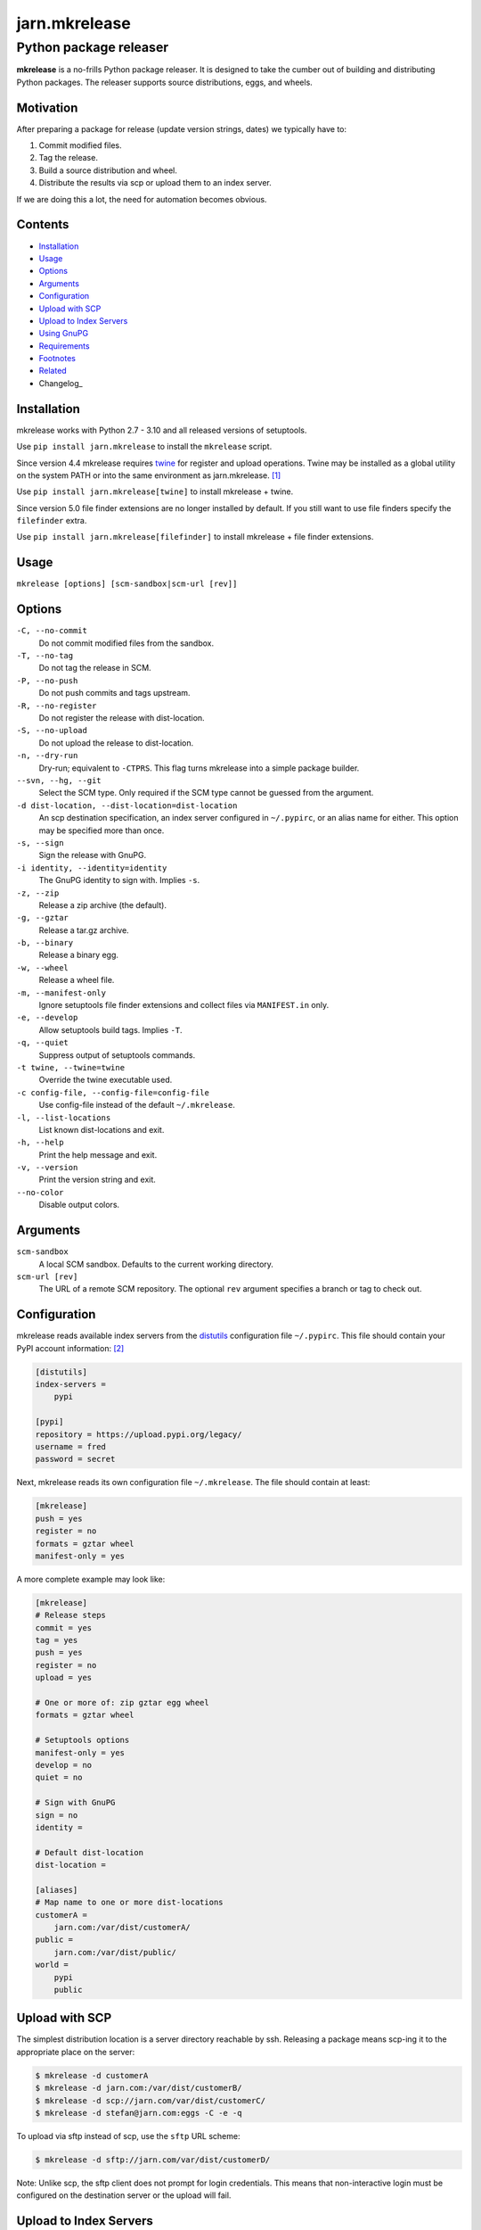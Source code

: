 ==============
jarn.mkrelease
==============
---------------------------------------------------
Python package releaser
---------------------------------------------------

**mkrelease** is a no-frills Python package releaser. It is designed to take
the cumber out of building and distributing Python packages.
The releaser supports source distributions, eggs, and wheels.

Motivation
==========

After preparing a package for release (update version strings, dates) we
typically have to:

1. Commit modified files.

2. Tag the release.

3. Build a source distribution and wheel.

4. Distribute the results via scp or upload them to an index server.

If we are doing this a lot, the need for automation becomes obvious.

Contents
========

* Installation_
* Usage_
* Options_
* Arguments_
* Configuration_
* `Upload with SCP`_
* `Upload to Index Servers`_
* `Using GnuPG`_
* Requirements_
* Footnotes_
* Related_
* Changelog_

Installation
============

mkrelease works with Python 2.7 - 3.10 and all released versions of
setuptools.

Use ``pip install jarn.mkrelease`` to install the ``mkrelease`` script.

Since version 4.4 mkrelease requires twine_ for register and upload
operations. Twine may be installed as a global utility on the system PATH or
into the same environment as jarn.mkrelease. [1]_

Use ``pip install jarn.mkrelease[twine]`` to install mkrelease + twine.

Since version 5.0 file finder extensions are no longer installed by default.
If you still want to use file finders specify the ``filefinder`` extra.

Use ``pip install jarn.mkrelease[filefinder]`` to install mkrelease + file
finder extensions.

.. _twine: https://twine.readthedocs.io/en/stable/

Usage
=====

``mkrelease [options] [scm-sandbox|scm-url [rev]]``

Options
=======

``-C, --no-commit``
    Do not commit modified files from the sandbox.

``-T, --no-tag``
    Do not tag the release in SCM.

``-P, --no-push``
    Do not push commits and tags upstream.

``-R, --no-register``
    Do not register the release with dist-location.

``-S, --no-upload``
    Do not upload the release to dist-location.

``-n, --dry-run``
    Dry-run; equivalent to ``-CTPRS``. This flag turns mkrelease into a
    simple package builder.

``--svn, --hg, --git``
    Select the SCM type. Only required if the SCM type
    cannot be guessed from the argument.

``-d dist-location, --dist-location=dist-location``
    An scp destination specification, an index
    server configured in ``~/.pypirc``, or an alias name for
    either. This option may be specified more than once.

``-s, --sign``
    Sign the release with GnuPG.

``-i identity, --identity=identity``
    The GnuPG identity to sign with. Implies ``-s``.

``-z, --zip``
    Release a zip archive (the default).

``-g, --gztar``
    Release a tar.gz archive.

``-b, --binary``
    Release a binary egg.

``-w, --wheel``
    Release a wheel file.

``-m, --manifest-only``
    Ignore setuptools file finder extensions and collect files via
    ``MANIFEST.in`` only.

``-e, --develop``
    Allow setuptools build tags. Implies ``-T``.

``-q, --quiet``
    Suppress output of setuptools commands.

``-t twine, --twine=twine``
    Override the twine executable used.

``-c config-file, --config-file=config-file``
    Use config-file instead of the default ``~/.mkrelease``.

``-l, --list-locations``
    List known dist-locations and exit.

``-h, --help``
    Print the help message and exit.

``-v, --version``
    Print the version string and exit.

``--no-color``
    Disable output colors.

Arguments
=========

``scm-sandbox``
    A local SCM sandbox. Defaults to the current working
    directory.

``scm-url [rev]``
    The URL of a remote SCM repository. The optional ``rev``
    argument specifies a branch or tag to check out.

Configuration
=============

mkrelease reads available index servers from the distutils_ configuration
file ``~/.pypirc``. This file should contain your PyPI account information: [2]_

.. code:: ini

  [distutils]
  index-servers =
      pypi

  [pypi]
  repository = https://upload.pypi.org/legacy/
  username = fred
  password = secret

Next, mkrelease reads its own configuration file ``~/.mkrelease``.
The file should contain at least:

.. code:: ini

  [mkrelease]
  push = yes
  register = no
  formats = gztar wheel
  manifest-only = yes

A more complete example may look like:

.. code:: ini

  [mkrelease]
  # Release steps
  commit = yes
  tag = yes
  push = yes
  register = no
  upload = yes

  # One or more of: zip gztar egg wheel
  formats = gztar wheel

  # Setuptools options
  manifest-only = yes
  develop = no
  quiet = no

  # Sign with GnuPG
  sign = no
  identity =

  # Default dist-location
  dist-location =

  [aliases]
  # Map name to one or more dist-locations
  customerA =
      jarn.com:/var/dist/customerA/
  public =
      jarn.com:/var/dist/public/
  world =
      pypi
      public

.. _distutils: https://packaging.python.org/en/latest/specifications/pypirc/

Upload with SCP
===============

The simplest distribution location is a server directory reachable by ssh.
Releasing a package means scp-ing it to the appropriate place
on the server:

.. code::

  $ mkrelease -d customerA
  $ mkrelease -d jarn.com:/var/dist/customerB/
  $ mkrelease -d scp://jarn.com/var/dist/customerC/
  $ mkrelease -d stefan@jarn.com:eggs -C -e -q

To upload via sftp instead of scp, use the ``sftp`` URL scheme:

.. code::

  $ mkrelease -d sftp://jarn.com/var/dist/customerD/

Note: Unlike scp, the sftp client does not prompt for login credentials.
This means that non-interactive login must be configured on the
destination server or the upload will fail.

Upload to Index Servers
=======================

Another way of publishing a Python package is by uploading it to a dedicated
index server like PyPI.
Given the ``~/.pypirc`` and ``~/.mkrelease``
files from above, we can release to PyPI simply by typing:

.. code::

  $ mkrelease -d pypi

Index servers are not limited to PyPI though.
There is `test.pypi.org`_, and there are alternative index servers like
devpi_.
We extend our ``~/.pypirc``: [2]_

.. code:: ini

  [distutils]
  index-servers =
      pypi
      testpypi

  [pypi]
  repository = https://upload.pypi.org/legacy/
  username = fred
  password = secret

  [testpypi]
  repository = https://test.pypi.org/legacy/
  username = fred
  password = secret

We can now release to TestPyPI with:

.. code::

  $ mkrelease -d testpypi -C -e

.. _`test.pypi.org`: https://test.pypi.org/
.. _devpi: https://www.devpi.net

Using GnuPG
===========

Release a package and sign the distributions with GnuPG:

.. code::

  $ mkrelease -d pypi -s -i fred@bedrock.com

The ``-i`` flag is optional and GnuPG will pick your default
key if not given.

Requirements
============

The following commands must be available on the system PATH (you only need
what you plan to use):

* svn

* hg

* git

* scp

* sftp

* gpg

* twine [1]_

Footnotes
=========

.. [1] The twine executable is determined by trying in order:

    1. Value of ``--twine`` command line option, or
    2. Value of ``TWINE`` environment variable, or
    3. Value of ``twine`` configuration file setting, or
    4. ``python -m twine`` if twine is importable, or
    5. ``twine``

.. [2] There are more secure ways to handle login credentials:

    1. Generate an `API token`_ on PyPI, and/or
    2. Make use of twine's `keyring support`_.

.. _`API token`: https://pypi.org/help/#apitoken
.. _`keyring support`: https://twine.readthedocs.io/en/stable/index.html#keyring-support

Related
=======

Also see our Python documentation viewer `jarn.viewdoc`_.

.. _`jarn.viewdoc`: https://github.com/Jarn/jarn.viewdoc

